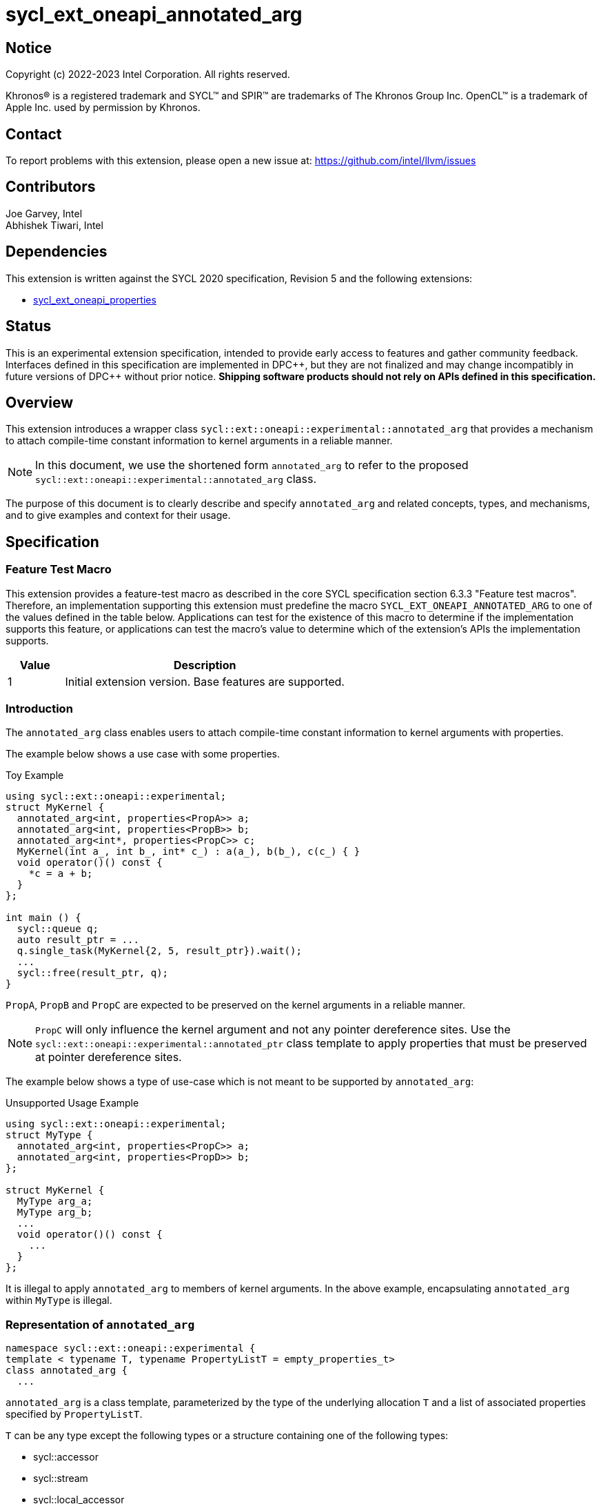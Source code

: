 = sycl_ext_oneapi_annotated_arg
:source-highlighter: coderay
:coderay-linenums-mode: table

// This section needs to be after the document title.
:doctype: book
:toc2:
:toc: left
:encoding: utf-8
:lang: en

:blank: pass:[ +]

// Set the default source code type in this document to C++,
// for syntax highlighting purposes.  This is needed because
// docbook uses c++ and html5 uses cpp.
:language: {basebackend@docbook:c++:cpp}

// This is necessary for asciidoc, but not for asciidoctor
:cpp: C++
:dpcpp: DPC++

== Notice

[%hardbreaks]
Copyright (c) 2022-2023 Intel Corporation.  All rights reserved.

Khronos(R) is a registered trademark and SYCL(TM) and SPIR(TM) are trademarks
of The Khronos Group Inc.  OpenCL(TM) is a trademark of Apple Inc. used by
permission by Khronos.

== Contact

To report problems with this extension, please open a new issue at:
https://github.com/intel/llvm/issues

== Contributors

Joe Garvey, Intel +
Abhishek Tiwari, Intel

== Dependencies

This extension is written against the SYCL 2020 specification, Revision 5 and
the following extensions:

- link:../experimental/sycl_ext_oneapi_properties.asciidoc[sycl_ext_oneapi_properties]

== Status

This is an experimental extension specification, intended to provide early
access to features and gather community feedback.  Interfaces defined in this
specification are implemented in {dpcpp}, but they are not finalized and may
change incompatibly in future versions of {dpcpp} without prior notice.
*Shipping software products should not rely on APIs defined in this
specification.*

== Overview
This extension introduces a wrapper class
`sycl::ext::oneapi::experimental::annotated_arg`
that provides a mechanism to attach compile-time constant information to
kernel arguments in a reliable manner.

[NOTE]
====
In this document, we use the shortened form `annotated_arg` to refer to the
proposed `sycl::ext::oneapi::experimental::annotated_arg` class.
====

The purpose of this document is to clearly describe and specify
`annotated_arg` and related concepts, types, and mechanisms, and to give
examples and context for their usage.

== Specification

=== Feature Test Macro

This extension provides a feature-test macro as described in the core SYCL
specification section 6.3.3 "Feature test macros".  Therefore, an
implementation supporting this extension must predefine the macro
`SYCL_EXT_ONEAPI_ANNOTATED_ARG` to one of the values defined
in the table below.  Applications can test for the existence of this macro to
determine if the implementation supports this feature, or applications can test
the macro's value to determine which of the extension's APIs the implementation
supports.

[%header,cols="1,5"]
|===
|Value |Description
|1     |Initial extension version.  Base features are supported.
|===

=== Introduction

The `annotated_arg` class enables users to attach compile-time constant
information to kernel arguments with properties.

The example below shows a use case with some properties.

.Toy Example
[source,c++]
----
using sycl::ext::oneapi::experimental;
struct MyKernel {
  annotated_arg<int, properties<PropA>> a;
  annotated_arg<int, properties<PropB>> b;
  annotated_arg<int*, properties<PropC>> c;
  MyKernel(int a_, int b_, int* c_) : a(a_), b(b_), c(c_) { }
  void operator()() const {
    *c = a + b;
  }
};

int main () {
  sycl::queue q;
  auto result_ptr = ...
  q.single_task(MyKernel{2, 5, result_ptr}).wait();
  ...
  sycl::free(result_ptr, q);
}
----

`PropA`, `PropB` and `PropC` are expected to be preserved on the kernel
arguments in a reliable manner.

NOTE: `PropC` will only influence the kernel argument and not any pointer
dereference sites. Use the `sycl::ext::oneapi::experimental::annotated_ptr`
class template to apply properties that must be preserved at pointer dereference
sites.

The example below shows a type of use-case which is not meant to be supported
by `annotated_arg`:

.Unsupported Usage Example
[source,c++]
----
using sycl::ext::oneapi::experimental;
struct MyType {
  annotated_arg<int, properties<PropC>> a;
  annotated_arg<int, properties<PropD>> b;
};

struct MyKernel {
  MyType arg_a;
  MyType arg_b;
  ...
  void operator()() const {
    ...
  }
};
----
It is illegal to apply `annotated_arg` to members of kernel arguments. In the
above example, encapsulating `annotated_arg` within `MyType` is illegal.

=== Representation of `annotated_arg`

[source,c++]
----
namespace sycl::ext::oneapi::experimental {
template < typename T, typename PropertyListT = empty_properties_t>
class annotated_arg {
  ...
----

`annotated_arg` is a class template, parameterized by the type of the underlying
allocation `T` and a list of associated properties specified by `PropertyListT`.

`T` can be any type except the following types or a structure containing one of
the following types:

* sycl::accessor
* sycl::stream
* sycl::local_accessor
* sycl::unsampled_image_accessor
* sycl::sampled_image_accessor
* sycl::half

The properties supported with `annotated_arg` may be defined in
separate extensions. Please note that there cannot be duplicated property in a 
properties list. Otherwise, a compiler time error is triggered.

If the type `T` is trivially copyable, then `annotated_arg<T, ...>` is also
trivially copyable.

If the type `T` is device copyable, then `annotated_arg<T, ...>` is also device
copyable and the implementation sets the `is_device_copyable_v` trait to `true`
for this type.

The section below describes the constructors and member functions for
`annotated_arg`.

The template parameter `T` in the definition of `annotated_arg` template below
must be a legal parameter type as defined by the SYCL specification. Given `annotated_arg<T, ...>`,
`T` must be a device copy-able type.

[source,c++]
----
namespace sycl::ext::oneapi::experimental {
template <typename T, typename PropertyListT = empty_properties_t>
class annotated_arg {
  public:
    annotated_arg() noexcept;
    annotated_arg(const T& v_, const PropertyListT &P = properties{}) noexcept;
    template<typename... PropertyValueTs>
    annotated_arg(const T& v_, PropertyValueTs... props) noexcept;

    template <typename T2, typename P> explicit annotated_arg(
      const annotated_arg<T2, P>&) noexcept;
    template <typename T2, typename PropertyListU, typename PropertyListV>
    explicit annotated_arg(const annotated_arg<T2, PropertyListU>&,
      properties<PropertyListV>) noexcept;

    annotated_arg(const annotated_arg&) = default;
    annotated_arg& operator=(annotated_arg&) = default;

    // Conversion operator to convert to the underlying type
    operator T() noexcept;
    operator T() const noexcept;

    // Available if type T is pointer type
    T operator->() const noexcept;

    // Available if the operator[] is valid for objects of type T, return
    // type will match the return type of T::operator[](std::ptrdiff_t)
    /* ... */ operator[](std::ptrdiff_t idx) const noexcept;

    template<typename propertyT>
    static constexpr bool has_property();

    // The return type is an unspecified internal class used to represent 
    // instances of propertyT
    template<typename propertyT>
    static constexpr /*unspecified*/ get_property();

    // Overloaded arithmetic operators
    template <typename T2, typename PropertyList2,
              typename R = decltype(std::declval<T>() + std::declval<T2>())>
    R operator+(const annotated_arg<T2, PropertyList2> &other) const;

    template <typename T2, typename PropertyList2,
              typename R = decltype(std::declval<T>() - std::declval<T2>())>
    R operator-(const annotated_arg<T2, PropertyList2> &other) const;

    template <typename T2, typename PropertyList2,
              typename R = decltype(std::declval<T>() * std::declval<T2>())>
    R operator*(const annotated_arg<T2, PropertyList2> &other) const;

    template <typename T2, typename PropertyList2,
              typename R = decltype(std::declval<T>() / std::declval<T2>())>
    R operator/(const annotated_arg<T2, PropertyList2> &other) const;
};

//Deduction guides
template <typename T, typename... PropertyValueTs>
annotated_arg(T, PropertyValueTs... values) ->
    annotated_arg<T, decltype(properties{PropertyValueTs...})>;

template <typename T, typename PropertiesA, typename PropertiesB>
annotated_arg(annotated_arg<T, PropertiesA>, PropertiesB>) ->
    annotated_arg<T, /* a type that combines the properties of PropertiesA and PropertiesB */>;

// Overloaded operators for raw type
template <typename T, typename PropertyList, typename T2,
          typename R = decltype(std::declval<T>() + std::declval<T2>())>
R operator+(const annotated_arg<T, PropertyList> &a, const T2 &b);

template <typename T, typename PropertyList, typename T2,
          typename R = decltype(std::declval<T>() - std::declval<T2>())>
R operator-(const annotated_arg<T, PropertyList> &a, const T2 &b);

template <typename T, typename PropertyList, typename T2,
          typename R = decltype(std::declval<T>() * std::declval<T2>())>
R operator*(const annotated_arg<T, PropertyList> &a, const T2 &b);

template <typename T, typename PropertyList, typename T2,
          typename R = decltype(std::declval<T>() / std::declval<T2>())>
R operator/(const annotated_arg<T, PropertyList> &a, const T2 &b);

template <typename T, typename T2, typename PropertyList2,
          typename R = decltype(std::declval<T>() + std::declval<T2>())>
R operator+(const T &a, const annotated_arg<T2, PropertyList2> &b);

template <typename T, typename T2, typename PropertyList2,
          typename R = decltype(std::declval<T>() - std::declval<T2>())>
R operator-(const T &a, const annotated_arg<T2, PropertyList2> &b);

template <typename T, typename T2, typename PropertyList2,
          typename R = decltype(std::declval<T>() * std::declval<T2>())>
R operator*(const T &a, const annotated_arg<T2, PropertyList2> &b);

template <typename T, typename T2, typename PropertyList2,
          typename R = decltype(std::declval<T>() / std::declval<T2>())>
R operator/(const T &a, const annotated_arg<T2, PropertyList2> &b);
} // namespace sycl::ext::oneapi::experimental
----

The following table describes the member functions of the `annotated_arg` class:

[frame="topbot",options="header"]
|===
|Functions |Description

// --- ROW BREAK ---
a|
[source,c++]
----
annotated_arg() noexcept;
----
| Not available in device code.
Constructs an `annotated_arg` object which is default initialized.

// --- ROW BREAK ---
a|
[source,c++]
----
annotated_arg(const T& v_, const PropertyListT &P = properties{}) noexcept;
----
| Not available in device code.
Constructs an `annotated_arg` object from the input object `v_`.

The new property set `PropertyListT` contains all properties in `P`.

// --- ROW BREAK ---
a|
[source,c++]
----
template<typename... PropertyValueTs>
annotated_arg(const T& v_, const PropertyValueTs... props) noexcept;
----
| Not available in device code.
Constructs an `annotated_arg` object from the input object `v_`. 

The new property set `PropertyListT` contains all properties listed in `props`.

// --- ROW BREAK ---
a|
[source,c++]
----
template <typename T2, typename P> explicit annotated_arg(
  const annotated_arg<T2, P> &ConvertFrom);
----
| Not available in device code.
Constructs the `annotated_arg` object from the `ConvertFrom` object if
the list of properties in `PropertyListT` is a superset of the list of
properties in `P`.

`T2` must be implicitly convertible to `T`.

// --- ROW BREAK ---
a|
[source,c++]
----
template <typename T2, typename PropertyListU, typename PropertyListV>
explicit annotated_arg(const annotated_arg<T2, PropertyListU>& v_,
  properties<PropertyListV> P) noexcept;
----
| Not available in device code.
Constructs the `annotated_arg` object from the input object `v_`.

The new `PropertyListT` is the union of all properties contained within
`PropertyListU` and `PropertyListV`. If there are any common properties in the
two lists with different values, a compile-time error is triggered. Common
properties with the same value (or no value) are allowed.

`T2` must be implicitly convertible to `T`.

// --- ROW BREAK ---
a|
[source,c++]
----
annotated_arg(const annotated_arg&) = default;
----
| Not available in device code.
Compiler generated copy constructor.

// --- ROW BREAK ---
a|
[source,c++]
----
annotated_arg& operator=(annotated_arg&) = default;
----
| Compiler generated assignment operator.

// --- ROW BREAK ---
a|
[source,c++]
----
operator T() noexcept;
operator const T() const noexcept;
----
| Implicit conversion to a reference to the underlying type `T`.

// --- ROW BREAK ---
a|
[source,c++]
----
T operator->() const noexcept;
----
| Member access of type `T` if `T` is a pointer type.

// --- ROW BREAK ---
a|
[source,c++]
----
/* ... */ operator[](std::ptrdiff_t idx) const noexcept;
----
|
Available if the `operator[]` is valid for objects of type `T`. This function
will call the subscript operator defined for `T`.

// --- ROW BREAK ---
a|
[source,c++]
----
template<typename propertyT>
static constexpr bool has_property();
----
|
Returns true if `PropertyListT` contains the property with property key class
`propertyT`. Returns false if it does not.

Available only when `propertyT` is a property key class.

// --- ROW BREAK ---
a|
[source,c++]
----
template<typename propertyT>
static constexpr /* unspecified */ get_property();
----
|
Returns a copy of the property value contained in `PropertyListT`. Must produce
a compile error if `PropertyListT` does not contain a property with the
`propertyT` key.

Available only if `propertyT` is the property key class of a compile-time
constant property.

|===

The following table describes the overloaded operators for types `annotated_arg<T, ...>`
and `annotated_arg<T2, ...>`. Let `operatorOP` denote the operator used.
The overloaded operator `operatorOP` utilizes `operatorOP(T2)` of type `T`
and is available only if `operatorOP(T2)` is valid for objects of type `T`.
The value and result is the same as the result of `operator+(T2)` applied to the
objects of type `T` and `T2`.

[frame="topbot",options="header"]
|===
|Overloaded Operators

// --- ROW BREAK ---
a|
[source,c++]
----
template <typename T2, typename PropertyList2,
          typename R = decltype(std::declval<T>() + std::declval<T2>())>
R operator+(const annotated_arg<T2, PropertyList2> &other) const;
----

// --- ROW BREAK ---
a|
[source,c++]
----
template <typename T2, typename PropertyList2,
          typename R = decltype(std::declval<T>() - std::declval<T2>())>
R operator-(const annotated_arg<T2, PropertyList2> &other) const;
----

// --- ROW BREAK ---
a|
[source,c++]
----
template <typename T2, typename PropertyList2
          typename R = decltype(std::declval<T>() * std::declval<T2>())>
R operator*(const annotated_arg<T2, PropertyList2> &other) const;
----

// --- ROW BREAK ---
a|
[source,c++]
----
template <typename T2, typename PropertyList2,
          typename R = decltype(std::declval<T>() / std::declval<T2>())>
R operator/(const annotated_arg<T2, PropertyList2> &other) const;
----

// --- ROW BREAK ---
a|
[source,c++]
----
template <typename T2, typename PropertyList2,
          typename R = decltype(std::declval<T>() % std::declval<T2>())>
R operator%(const annotated_arg<T2, PropertyList2> &other) const;
----

// --- ROW BREAK ---
a|
[source,c++]
----
template <typename T2, typename PropertyList2,
          typename R = decltype(std::declval<T>() & std::declval<T2>())>
R operator&(const annotated_arg<T2, PropertyList2> &other) const;
----

// --- ROW BREAK ---
a|
[source,c++]
----
template <typename T2, typename PropertyList2,
          typename R = decltype(std::declval<T>() \| std::declval<T2>())>
R operator\|(const annotated_arg<T2, PropertyList2> &other) const;
----

// --- ROW BREAK ---
a|
[source,c++]
----
template <typename T2, typename PropertyList2,
          typename R = decltype(std::declval<T>() ^ std::declval<T2>())>
R operator^(const annotated_arg<T2, PropertyList2> &other) const;
----

// --- ROW BREAK ---
a|
[source,c++]
----
template <typename T2, typename PropertyList2,
          typename R = decltype(std::declval<T>() >> std::declval<T2>())>
R operator>>(const annotated_arg<T2, PropertyList2> &other) const;
----

// --- ROW BREAK ---
a|
[source,c++]
----
template <typename T2, typename PropertyList2,
          typename R = decltype(std::declval<T>() << std::declval<T2>())>
R operator<<(const annotated_arg<T2, PropertyList2> &other) const;
----

|===

The following table describes the overloaded operators for types `annotated_arg<T, ...>`
and raw type `T2`. Let `operatorOP` denote the operator used. The overloaded operator
`operatorOP` utilizes `operatorOP(T, T2)` and is available only if `operatorOP(T, T2)`
is valid for objects of type `T` and `T2`. The value and result is the same as the result
of `operator+(T, T2)` applied to the underlying objects of type `T` and `T2`.

[frame="topbot",options="header"]
|===
|`annotated_arg<T, ...>` on LHS |`annotated_arg<T2, ...>` on RHS

// --- ROW BREAK ---
a|
[source,c++]
----
template <typename T, typename PropertyList, typename T2,
          typename R = decltype(std::declval<T>() + std::declval<T2>())>
R operator+(const annotated_arg<T, PropertyList> &a, const T2 &b);
a|
[source,c++]
----
template <typename T, typename T2, typename PropertyList2,
          typename R = decltype(std::declval<T>() + std::declval<T2>())>
R operator+(const T &a, const annotated_arg<T2, PropertyList2> &b);
----

// --- ROW BREAK ---
a|
[source,c++]
----
template <typename T, typename PropertyList, typename T2,
          typename R = decltype(std::declval<T>() - std::declval<T2>())>
R operator-(const annotated_arg<T, PropertyList> &a, const T2 &b);
a|
[source,c++]
----
template <typename T, typename T2, typename PropertyList2,
          typename R = decltype(std::declval<T>() - std::declval<T2>())>
R operator-(const T &a, const annotated_arg<T2, PropertyList2> &b);
----

// --- ROW BREAK ---
a|
[source,c++]
----
template <typename T, typename PropertyList, typename T2,
          typename R = decltype(std::declval<T>() * std::declval<T2>())>
R operator*(const annotated_arg<T, PropertyList> &a, const T2 &b);
a|
[source,c++]
----
template <typename T, typename T2, typename PropertyList2,
          typename R = decltype(std::declval<T>() * std::declval<T2>())>
R operator*(const T &a, const annotated_arg<T2, PropertyList2> &b);
----

// --- ROW BREAK ---
a|
[source,c++]
----
template <typename T, typename PropertyList, typename T2,
          typename R = decltype(std::declval<T>() / std::declval<T2>())>
R operator/(const annotated_arg<T, PropertyList> &a, const T2 &b);
a|
[source,c++]
----
template <typename T, typename T2, typename PropertyList2,
          typename R = decltype(std::declval<T>() / std::declval<T2>())>
R operator/(const T &a, const annotated_arg<T2, PropertyList2> &b);
----

// --- ROW BREAK ---
a|
[source,c++]
----
template <typename T, typename PropertyList, typename T2,
          typename R = decltype(std::declval<T>() % std::declval<T2>())>
R operator%(const annotated_arg<T, PropertyList> &a, const T2 &b);
a|
[source,c++]
----
template <typename T, typename T2, typename PropertyList2,
          typename R = decltype(std::declval<T>() % std::declval<T2>())>
R operator%(const T &a, const annotated_arg<T2, PropertyList2> &b);
----

// --- ROW BREAK ---
a|
[source,c++]
----
template <typename T, typename PropertyList, typename T2,
          typename R = decltype(std::declval<T>() & std::declval<T2>())>
R operator&(const annotated_arg<T, PropertyList> &a, const T2 &b);
a|
[source,c++]
----
template <typename T, typename T2, typename PropertyList2,
          typename R = decltype(std::declval<T>() & std::declval<T2>())>
R operator&(const T &a, const annotated_arg<T2, PropertyList2> &b);
----

// --- ROW BREAK ---
a|
[source,c++]
----
template <typename T, typename PropertyList, typename T2,
          typename R = decltype(std::declval<T>() \| std::declval<T2>())>
R operator\|(const annotated_arg<T, PropertyList> &a, const T2 &b);
a|
[source,c++]
----
template <typename T, typename T2, typename PropertyList2,
          typename R = decltype(std::declval<T>() \| std::declval<T2>())>
R operator\|(const T &a, const annotated_arg<T2, PropertyList2> &b);
----

// --- ROW BREAK ---
a|
[source,c++]
----
template <typename T, typename PropertyList, typename T2,
          typename R = decltype(std::declval<T>() ^ std::declval<T2>())>
R operator^(const annotated_arg<T, PropertyList> &a, const T2 &b);
a|
[source,c++]
----
template <typename T, typename T2, typename PropertyList2,
          typename R = decltype(std::declval<T>() ^ std::declval<T2>())>
R operator^(const T &a, const annotated_arg<T2, PropertyList2> &b);
----

// --- ROW BREAK ---
a|
[source,c++]
----
template <typename T, typename PropertyList, typename T2,
          typename R = decltype(std::declval<T>() >> std::declval<T2>())>
R operator>>(const annotated_arg<T, PropertyList> &a, const T2 &b);
a|
[source,c++]
----
template <typename T, typename T2, typename PropertyList2,
          typename R = decltype(std::declval<T>() >> std::declval<T2>())>
R operator>>(const T &a, const annotated_arg<T2, PropertyList2> &b);
----

// --- ROW BREAK ---
a|
[source,c++]
----
template <typename T, typename PropertyList, typename T2,
          typename R = decltype(std::declval<T>() << std::declval<T2>())>
R operator<<(const annotated_arg<T, PropertyList> &a, const T2 &b);
a|
[source,c++]
----
template <typename T, typename T2, typename PropertyList2,
          typename R = decltype(std::declval<T>() << std::declval<T2>())>
R operator<<(const T &a, const annotated_arg<T2, PropertyList2> &b);
----

|===

== Issues

None.

== Revision History

[cols="5,15,15,70"]
[grid="rows"]
[options="header"]
|========================================
|Rev|Date|Author|Changes
|1|2022-03-09|Abhishek Tiwari|*Initial working draft*
|========================================
